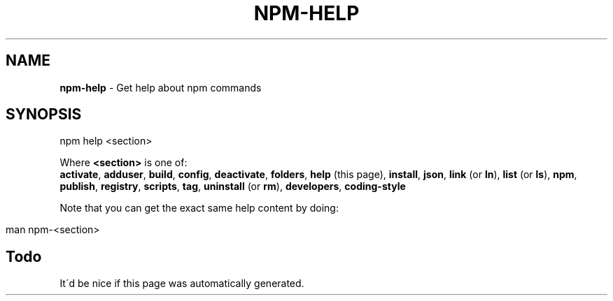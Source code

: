 .\" generated with Ronn/v0.7.3
.\" http://github.com/rtomayko/ronn/tree/0.7.3
.
.TH "NPM\-HELP" "1" "May 2010" "" ""
.
.SH "NAME"
\fBnpm\-help\fR \- Get help about npm commands
.
.SH "SYNOPSIS"
.
.nf

npm help <section>
.
.fi
.
.P
Where \fB<section>\fR is one of:
.
.br
\fBactivate\fR, \fBadduser\fR, \fBbuild\fR, \fBconfig\fR, \fBdeactivate\fR, \fBfolders\fR, \fBhelp\fR (this page), \fBinstall\fR, \fBjson\fR, \fBlink\fR (or \fBln\fR), \fBlist\fR (or \fBls\fR), \fBnpm\fR, \fBpublish\fR, \fBregistry\fR, \fBscripts\fR, \fBtag\fR, \fBuninstall\fR (or \fBrm\fR), \fBdevelopers\fR, \fBcoding\-style\fR
.
.P
Note that you can get the exact same help content by doing:
.
.IP "" 4
.
.nf

man npm\-<section>
.
.fi
.
.IP "" 0
.
.SH "Todo"
It\'d be nice if this page was automatically generated\.
